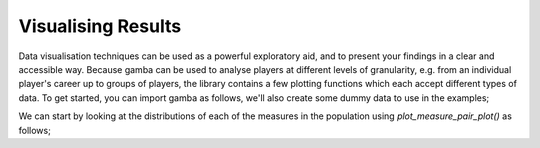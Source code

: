 Visualising Results
=======================

Data visualisation techniques can be used as a powerful exploratory aid, and to present your findings in a clear and accessible way.
Because gamba can be used to analyse players at different levels of granularity, e.g. from an individual player's career up to groups of players, the library contains a few plotting functions which each accept different types of data.
To get started, you can import gamba as follows, we'll also create some dummy data to use in the examples;

.. ipython:: python

	import gamba as gb
	measures_table = gb.data.dummy_measures_table()

We can start by looking at the distributions of each of the measures in the population using `plot_measure_pair_plot()` as follows;


.. ipython:: python

	@savefig pair_measure_plot.png width=6in
	gb.plot_measure_pair_plot(measures_table)
